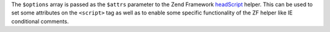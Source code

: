 The ``$options`` array is passed as the ``$attrs`` parameter to the
Zend Framework `headScript <http://framework.zend.com/manual/1.12/en/zend.view.helpers.html#zend.view.helpers.initial.headscript>`_
helper. This can be used to set some attributes on the ``<script>`` tag as
well as to enable some specific functionality of the ZF helper like IE
conditional comments.
